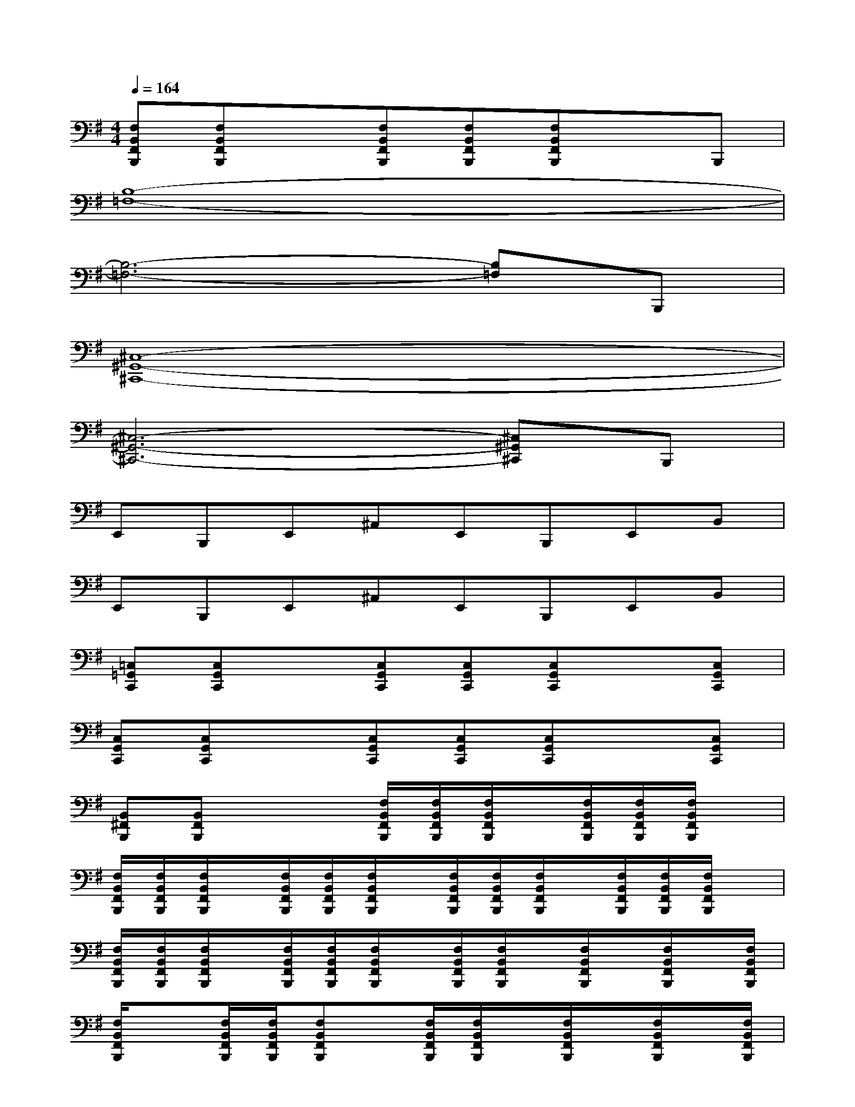 X:1
T:
M:4/4
L:1/8
Q:1/4=164
K:G%1sharps
V:1
[F,B,,F,,B,,,][F,B,,F,,B,,,]x[F,B,,F,,B,,,][F,B,,F,,B,,,][F,B,,F,,B,,,]xB,,,|
[B,8-=F,8-]|
[B,6-=F,6-][B,=F,]B,,,|
[^C,8-^G,,8-^C,,8-]|
[^C,6-^G,,6-^C,,6-][^C,^G,,^C,,]B,,,|
E,,B,,,E,,^A,,E,,B,,,E,,B,,|
E,,B,,,E,,^A,,E,,B,,,E,,B,,|
[=C,=G,,C,,][C,G,,C,,]x[C,G,,C,,][C,G,,C,,][C,G,,C,,]x[C,G,,C,,]|
[C,G,,C,,][C,G,,C,,]x[C,G,,C,,][C,G,,C,,][C,G,,C,,]x[C,G,,C,,]|
[B,,^F,,B,,,][B,,F,,B,,,]x2[F,/2B,,/2F,,/2B,,,/2][F,/2B,,/2F,,/2B,,,/2][F,/2B,,/2F,,/2B,,,/2]x/2[F,/2B,,/2F,,/2B,,,/2][F,/2B,,/2F,,/2B,,,/2][F,/2B,,/2F,,/2B,,,/2]x/2|
[F,/2B,,/2F,,/2B,,,/2][F,/2B,,/2F,,/2B,,,/2][F,/2B,,/2F,,/2B,,,/2]x/2[F,/2B,,/2F,,/2B,,,/2][F,/2B,,/2F,,/2B,,,/2][F,/2B,,/2F,,/2B,,,/2]x/2[F,/2B,,/2F,,/2B,,,/2][F,/2B,,/2F,,/2B,,,/2][F,/2B,,/2F,,/2B,,,/2]x/2[F,/2B,,/2F,,/2B,,,/2][F,/2B,,/2F,,/2B,,,/2][F,/2B,,/2F,,/2B,,,/2]x/2|
[F,/2B,,/2F,,/2B,,,/2][F,/2B,,/2F,,/2B,,,/2][F,/2B,,/2F,,/2B,,,/2]x/2[F,/2B,,/2F,,/2B,,,/2][F,/2B,,/2F,,/2B,,,/2][F,/2B,,/2F,,/2B,,,/2]x/2[F,/2B,,/2F,,/2B,,,/2][F,/2B,,/2F,,/2B,,,/2]x/2[F,/2B,,/2F,,/2B,,,/2]x/2[F,/2B,,/2F,,/2B,,,/2]x/2[F,/2B,,/2F,,/2B,,,/2]|
[F,/2B,,/2F,,/2B,,,/2]x[F,/2B,,/2F,,/2B,,,/2][F,/2B,,/2F,,/2B,,,/2][F,B,,F,,B,,,]x/2[F,/2B,,/2F,,/2B,,,/2][F,/2B,,/2F,,/2B,,,/2]x/2[F,/2B,,/2F,,/2B,,,/2]x/2[F,/2B,,/2F,,/2B,,,/2]x/2[F,/2B,,/2F,,/2B,,,/2]|
[F,/2B,,/2F,,/2B,,,/2]x[F,/2B,,/2F,,/2B,,,/2][F,/2B,,/2F,,/2B,,,/2][F,B,,F,,B,,,]x/2[D,/2=A,,/2D,,/2][D,/2A,,/2D,,/2]x/2[D,/2A,,/2D,,/2]x/2[D,/2A,,/2D,,/2]x/2[D,/2A,,/2D,,/2]|
[D,/2A,,/2D,,/2]x[D,/2A,,/2D,,/2][D,/2A,,/2D,,/2][D,A,,D,,]x/2[D,/2A,,/2D,,/2][D,/2A,,/2D,,/2]x/2[D,A,,D,,][D,/2A,,/2D,,/2]x/2[D,/2-A,,/2-D,,/2-]|
[D,/2-A,,/2-D,,/2-][E,/2-D,/2B,,/2-A,,/2E,,/2-D,,/2][E,/2B,,/2E,,/2]x[E,B,,E,,]B,,,/2-[F,/2B,,/2F,,/2B,,,/2-][F,/2B,,/2F,,/2B,,,/2B,,,/2]x/2[F,/2B,,/2F,,/2B,,,/2]x/2[F,/2B,,/2F,,/2B,,,/2]x/2[F,/2B,,/2F,,/2B,,,/2]